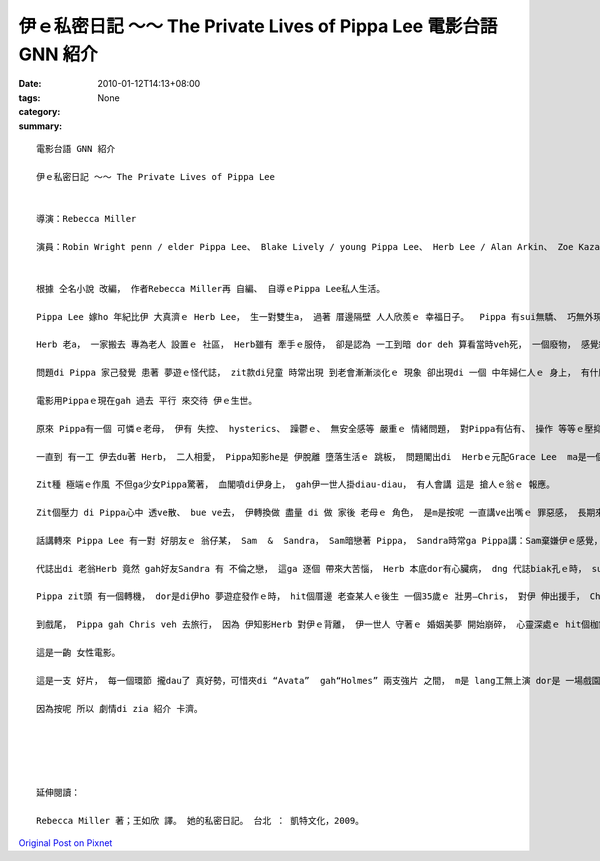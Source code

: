 伊ｅ私密日記 ～～ The Private Lives of Pippa Lee  電影台語 GNN 紹介
#################################################################################

:date: 2010-01-12T14:13+08:00
:tags: 
:category: None
:summary: 


:: 

  電影台語 GNN 紹介

  伊ｅ私密日記 ～～ The Private Lives of Pippa Lee


  導演：Rebecca Miller

  演員：Robin Wright penn / elder Pippa Lee、 Blake Lively / young Pippa Lee、 Herb Lee / Alan Arkin、 Zoe Kazan / Grace Lee、 Ryan McDonald / Ben Lee、 Monica Bellucci / Gigi Lee、  Sandra / Winona Ryder、 Mike Binder / Sam、 Keanu Reeves / Chris


  根據 仝名小說 改編， 作者Rebecca Miller再 自編、 自導ｅPippa Lee私人生活。

  Pippa Lee 嫁ho 年紀比伊 大真濟ｅ Herb Lee， 生一對雙生a， 過著 厝邊隔壁 人人欣羨ｅ 幸福日子。  Pippa 有sui無驕、 巧無外現ｅ 美德 gah 一手煮食ｅ好手藝， ga翁婿服侍gah 真周到， 除了 盡責任、 有人緣， 閣qau安慰 朋友gah厝邊。

  Herb 老a， 一家搬去 專為老人 設置ｅ 社區， Herb雖有 牽手ｅ服侍， 卻是認為 一工到暗 dor deh 算看當時veh死， 一個廢物， 感覺絕望。

  問題di Pippa 家己發覺 患著 夢遊ｅ怪代誌， zit款di兒童 時常出現 到老會漸漸淡化ｅ 現象 卻出現di 一個 中年婦仁人ｅ 身上， 有什麼代誌ho伊 ziah緊張焦慮呢？ 當伊發覺ｅ時 走去cue 睏眠中ｅ 老翁， zit 位 神經漸漸感覺 生活無味ｅ 查甫人 ga 講：“你有夢遊症 比我有癡呆症 卡好ｅ！”

  電影用Pippaｅ現在gah 過去 平行 來交待 伊ｅ生世。

  原來 Pippa有一個 可憐ｅ老母， 伊有 失控、 hysterics、 躁鬱ｅ、 無安全感等 嚴重ｅ 情緒問題， 對Pippa有佔有、 操作 等等ｅ壓抑， 閣食一堆 有ｅ無ｅ 藥仔， 心情 起起落落， 使得Pippa di 青少年ｅ時陣 dor離家出走 去做一個離經ｅ 問題少女。

  一直到 有一工 伊去du著 Herb， 二人相愛， Pippa知影he是 伊脫離 墮落生活ｅ 跳板， 問題閣出di  Herbｅ元配Grace Lee  ma是一個 有精神問題ｅ 查某人， di眾人ｅ面前 居然 以槍自決 解決了 伊ｅ一生。

  Zit種 極端ｅ作風 不但ga少女Pippa驚著， 血閣噴di伊身上， gah伊一世人掛diau-diau， 有人會講 這是 搶人ｅ翁ｅ 報應。

  Zit個壓力 di Pippa心中 透ve散、 bue ve去， 伊轉換做 盡量 di 做 家後 老母ｅ 角色， 是m是按呢 一直講ve出嘴ｅ 罪惡感， 長期來 變做 潛意識， 一直沈di心中 使得 中樞神經系統、大腦gah睏眠失調，  伊ziah有 反常ｅ 夢遊症頭？

  話講轉來 Pippa Lee 有一對 好朋友ｅ 翁仔某， Sam  &  Sandra， Sam暗戀著 Pippa， Sandra時常ga Pippa講：Sam棄嫌伊ｅ感覺， 體貼ｅPippa 時常安慰著Sandra， 生活dor是 “so unromantic！”人生、 愛情、 現實、 婚姻di一幕一幕ｅ 生活狀態， m是hiah 詩意、 hiah萬事圓滿！

  代誌出di 老翁Herb 竟然 gah好友Sandra 有 不倫之戀， 這ga 逐個 帶來大苦惱， Herb 本底dor有心臟病， dng 代誌biak孔ｅ時， suah 來過身去。 Sandra 求 Pippa來原諒伊。

  Pippa zit頭 有一個轉機， dor是di伊ho 夢遊症發作ｅ時， hit個厝邊 老查某人ｅ後生 一個35歲ｅ 壯男—Chris， 對伊 伸出援手， Chris是一個 離婚男， 可是di緣份之下， edang大方 幫忙Pippa Lee， 比如 Pippa 夢遊開車去 伊所顧ｅ 24點鐘ｅ商店、 di 路中 同時去 看顧著 一隻受傷ｅ狗、 上重要ｅ是 Chris 攏真大方deh 體諒著 Pippa ｅ 心理需要。

  到戲尾， Pippa gah Chris veh 去旅行， 因為 伊知影Herb 對伊ｅ背離， 伊一世人 守著ｅ 婚姻美夢 開始崩碎， 心靈深處ｅ hit個枷鎖 開始鬆開， 行向另外ｅ 一個新世界， zit時 yin兜hit個千金小姐 Grace 開始 ui叛逆 反轉360度 deh鼓勵老母 去隨興追求 伊家己ｅ天地。

  這是一齣 女性電影。

  這是一支 好片， 每一個環節 攏dau了 真好勢，可惜夾di “Avata”  gah“Holmes” 兩支強片 之間， m是 lang工無上演 dor是 一場戲園 無幾隻貓仔， 過無外久 只好落片， yin 應該向兩片 申請賠償， 特別是 “Avata”， 到zitma Imaxｅ3D iau 無票！

  因為按呢 所以 劇情di zia 紹介 卡濟。





  延伸閱讀：

  Rebecca Miller 著；王如欣 譯。 她的私密日記。 台北 ： 凱特文化，2009。




`Original Post on Pixnet <http://nanomi.pixnet.net/blog/post/30202644>`_